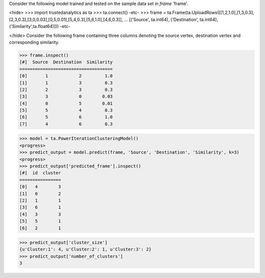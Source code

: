 Consider the following model trained and tested on the sample data set in *frame* 'frame'.

<hide>
>>> import trustedanalytics as ta
>>> ta.connect()
-etc-
>>> frame = ta.Frame(ta.UploadRows([[1,2,1.0],[1,3,0.3],[2,3,0.3],[3,0,0.03],[0,5,0.01],[5,4,0.3],[5,6,1.0],[4,6,0.3]],
...                                 [('Source', ta.int64), ('Destination', ta.int64), ('Similarity',ta.float64)]))
-etc-

</hide>
Consider the following frame containing three columns denoting the source vertex, destination vertex and corresponding similarity.

>>> frame.inspect()
[#]  Source  Destination  Similarity
====================================
[0]       1            2         1.0
[1]       1            3         0.3
[2]       2            3         0.3
[3]       3            0        0.03
[4]       0            5        0.01
[5]       5            4         0.3
[6]       5            6         1.0
[7]       4            6         0.3

>>> model = ta.PowerIterationClusteringModel()
<progress>
>>> predict_output = model.predict(frame, 'Source', 'Destination', 'Similarity', k=3)
<progress>
>>> predict_output['predicted_frame'].inspect()
[#]  id  cluster
================
[0]   4        3
[1]   0        2
[2]   1        1
[3]   6        1
[4]   3        3
[5]   5        1
[6]   2        1

>>> predict_output['cluster_size']
{u'Cluster:1': 4, u'Cluster:2': 1, u'Cluster:3': 2}
>>> predict_output['number_of_clusters']
3